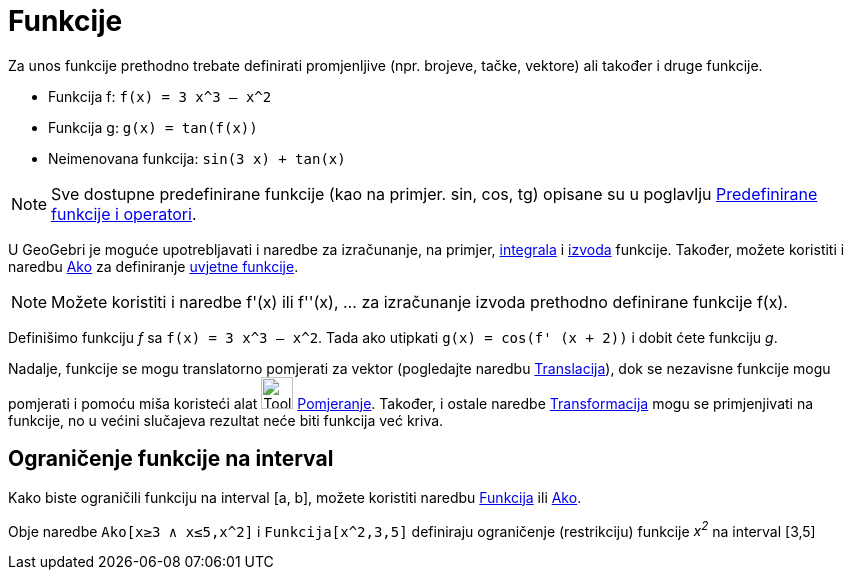 = Funkcije
:page-en: Functions
ifdef::env-github[:imagesdir: /bs/modules/ROOT/assets/images]

Za unos funkcije prethodno trebate definirati promjenljive (npr. brojeve, tačke, vektore) ali također i druge funkcije.

[EXAMPLE]
====

* Funkcija f: `++f(x) = 3 x^3 – x^2++`
* Funkcija g: `++g(x) = tan(f(x))++`
* Neimenovana funkcija: `++sin(3 x) + tan(x)++`

====

[NOTE]
====

Sve dostupne predefinirane funkcije (kao na primjer. sin, cos, tg) opisane su u poglavlju
xref:/Predefinirane_Funkcije_i_Operatori.adoc[Predefinirane funkcije i operatori].

====

U GeoGebri je moguće upotrebljavati i naredbe za izračunanje, na primjer, xref:/Integral_Naredba.adoc[integrala] i
xref:/Izvod_Naredba.adoc[izvoda] funkcije. Također, možete koristiti i naredbu xref:/Ako_Naredba.adoc[Ako] za
definiranje xref:/Ako_Naredba.adoc[uvjetne funkcije].

[NOTE]
====

Možete koristiti i naredbe f'(x) ili f''(x), … za izračunanje izvoda prethodno definirane funkcije f(x).

====

[EXAMPLE]
====

Definišimo funkciju _f_ sa `++f(x) = 3 x^3 – x^2++`. Tada ako utipkati `++g(x) = cos(f' (x + 2))++` i dobit ćete
funkciju _g_.

====

Nadalje, funkcije se mogu translatorno pomjerati za vektor (pogledajte naredbu
xref:/Translacija_Naredba.adoc[Translacija]), dok se nezavisne funkcije mogu pomjerati i pomoću miša koristeći alat
image:Tool_Move.gif[Tool Move.gif,width=32,height=32] xref:/Pomjeranje_Alat.adoc[Pomjeranje]. Također, i ostale naredbe
xref:/Transformacije_Naredbe.adoc[Transformacija] mogu se primjenjivati na funkcije, no u većini slučajeva rezultat neće
biti funkcija već kriva.

== Ograničenje funkcije na interval

Kako biste ograničili funkciju na interval [a, b], možete koristiti naredbu xref:/Funkcija_Naredba.adoc[Funkcija] ili
xref:/Ako_Naredba.adoc[Ako].

[EXAMPLE]
====

Obje naredbe `++Ako[x≥3 ∧ x≤5,x^2]++` i `++Funkcija[x^2,3,5]++` definiraju ograničenje (restrikciju) funkcije _x^2^_ na
interval [3,5]

====
